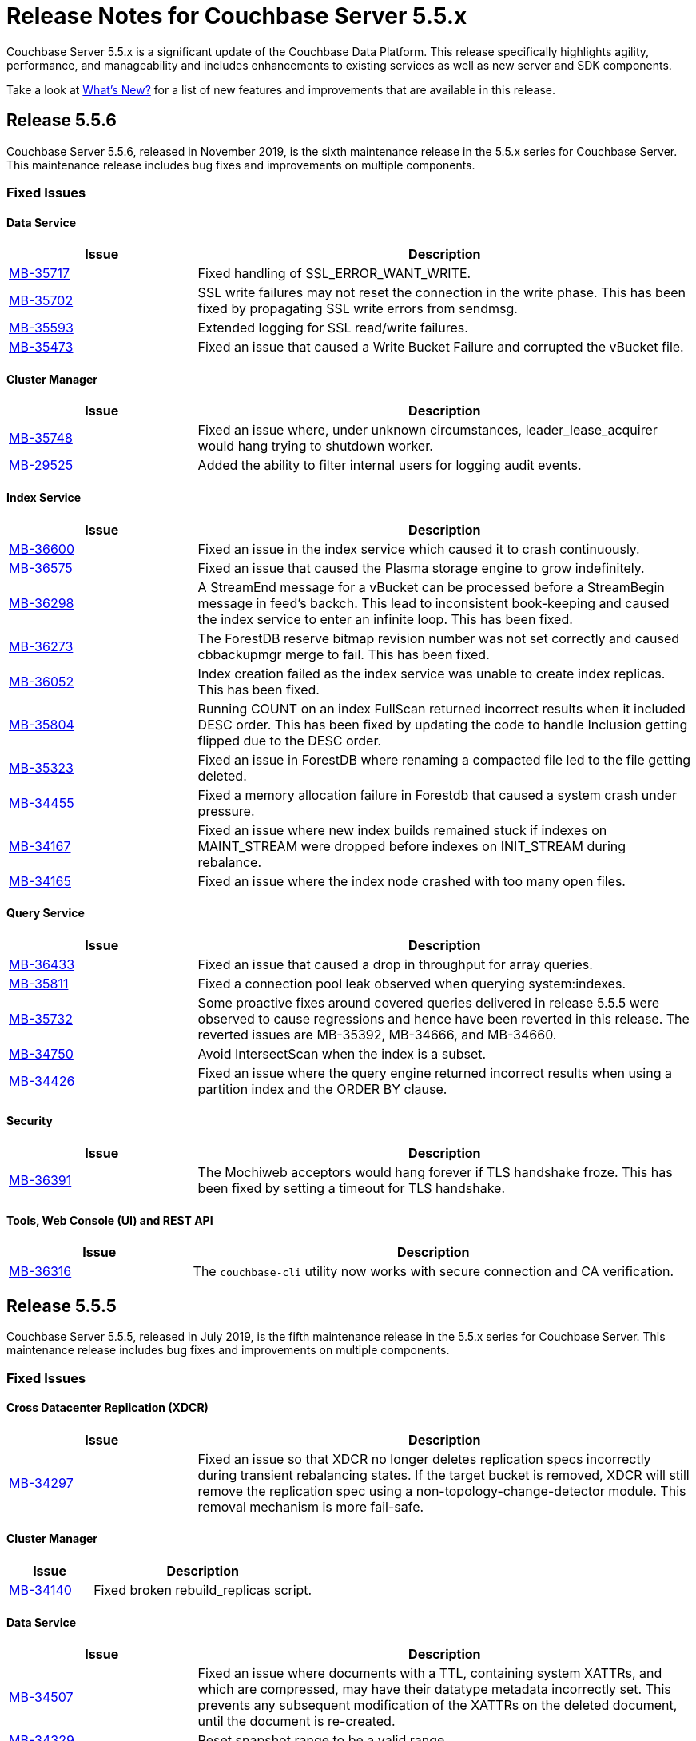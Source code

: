 = Release Notes for Couchbase Server 5.5.x

Couchbase Server 5.5.x is a significant update of the Couchbase Data Platform.
This release specifically highlights agility, performance, and manageability and includes enhancements to existing services as well as new server and SDK components.

Take a look at xref:introduction:whats-new.adoc[What's New?] for a list of new features and improvements that are available in this release.

[#release-556]
== Release 5.5.6

Couchbase Server 5.5.6, released in November 2019, is the sixth maintenance release in the 5.5.x series for Couchbase Server.
This maintenance release includes bug fixes and improvements on multiple components.

[#fixed-issues-556]
=== Fixed Issues

==== Data Service

[#table_fixedissues_data_556,cols="25,66"]
|===
| Issue | Description

| https://issues.couchbase.com/browse/MB-35717[MB-35717^]
| Fixed handling of SSL_ERROR_WANT_WRITE.

| https://issues.couchbase.com/browse/MB-35702[MB-35702^]
| SSL write failures may not reset the connection in the write phase. This has been fixed by propagating SSL write errors from sendmsg.

| https://issues.couchbase.com/browse/MB-35593[MB-35593^]
| Extended logging for SSL read/write failures.

| https://issues.couchbase.com/browse/MB-35473[MB-35473^]
| Fixed an issue that caused a Write Bucket Failure and corrupted the vBucket file.
|===

==== Cluster Manager

[#table_fixedissues_cluster-manager_556,cols="25,66"]
|===
| Issue | Description

| https://issues.couchbase.com/browse/MB-35748[MB-35748^]
| Fixed an issue where, under unknown circumstances, leader_lease_acquirer would hang trying to shutdown worker. 
 
| https://issues.couchbase.com/browse/MB-29525[MB-29525^]
| Added the ability to filter internal users for logging audit events.
|===

==== Index Service

[#table_fixedissues_index_556,cols="25,66"]
|===
| Issue | Description

| https://issues.couchbase.com/browse/MB-36600[MB-36600^]
| Fixed an issue in the index service which caused it to crash continuously. 

| https://issues.couchbase.com/browse/MB-36575[MB-36575^]
| Fixed an issue that caused the Plasma storage engine to grow indefinitely. 

| https://issues.couchbase.com/browse/MB-36298[MB-36298^]
| A StreamEnd message for a vBucket can be processed before a StreamBegin message in feed's backch. This lead to inconsistent book-keeping and caused the index service to enter an infinite loop. This has been fixed.

| https://issues.couchbase.com/browse/MB-36273[MB-36273^]
| The ForestDB reserve bitmap revision number was not set correctly and caused cbbackupmgr merge to fail. This has been fixed.

| https://issues.couchbase.com/browse/MB-36052[MB-36052^]
| Index creation failed as the index service was unable to create index replicas. This has been fixed.

| https://issues.couchbase.com/browse/MB-35804[MB-35804^]
| Running COUNT on an index FullScan returned incorrect results when it included DESC order. This has been fixed by updating the code to handle Inclusion getting flipped due to the DESC order.

| https://issues.couchbase.com/browse/MB-35323[MB-35323^]
| Fixed an issue in ForestDB where renaming a compacted file led to the file getting deleted.

| https://issues.couchbase.com/browse/MB-34455[MB-34455^]
| Fixed a memory allocation failure in Forestdb that caused a system crash under pressure.

| https://issues.couchbase.com/browse/MB-34167[MB-34167^]
| Fixed an issue where new index builds remained stuck if indexes on MAINT_STREAM were dropped before indexes on INIT_STREAM during rebalance.

| https://issues.couchbase.com/browse/MB-34165[MB-34165^]
| Fixed an issue where the index node crashed with too many open files.
|===

==== Query Service

[#table_fixedissues_query_556,cols="25,66"]
|===
| Issue | Description

| https://issues.couchbase.com/browse/MB-36433[MB-36433^]
| Fixed an issue that caused a drop in throughput for array queries.

| https://issues.couchbase.com/browse/MB-35811[MB-35811^]
| Fixed a connection pool leak observed when querying system:indexes.

| https://issues.couchbase.com/browse/MB-35732[MB-35732^]
| Some proactive fixes around covered queries delivered in release 5.5.5 were observed to cause regressions and hence have been reverted in this release. The reverted issues are MB-35392, MB-34666, and MB-34660.

| https://issues.couchbase.com/browse/MB-34750[MB-34750^]
| Avoid IntersectScan when the index is a subset.

| https://issues.couchbase.com/browse/MB-34426[MB-34426^]
| Fixed an issue where the query engine returned incorrect results when using a partition index and the ORDER BY clause.
|===

==== Security

[#table_fixedissues_security_556,cols="25,66"]
|===
| Issue | Description

| https://issues.couchbase.com/browse/MB-36391[MB-36391^]
| The Mochiweb acceptors would hang forever if TLS handshake froze. This has been fixed by setting a timeout for TLS handshake. 
|===

==== Tools, Web Console (UI) and REST API

[#table_fixedissues_tools-ui_556,cols="25,66"]
|===
| Issue | Description

| https://issues.couchbase.com/browse/MB-36316[MB-36316^]
| The `couchbase-cli` utility now works with secure connection and CA verification.
|===

[#release-555]
== Release 5.5.5

Couchbase Server 5.5.5, released in July 2019, is the fifth maintenance release in the 5.5.x series for Couchbase Server.
This maintenance release includes bug fixes and improvements on multiple components.

[#fixed-issues-555]
=== Fixed Issues

==== Cross Datacenter Replication (XDCR)

[#table_fixedissues_xdcr_555,cols="25,66"]
|===
| Issue | Description

| https://issues.couchbase.com/browse/MB-34297[MB-34297^]
| Fixed an issue so that XDCR no longer deletes replication specs incorrectly during transient rebalancing states.
If the target bucket is removed, XDCR will still remove the replication spec using a non-topology-change-detector module. This removal mechanism is more fail-safe.
|===

==== Cluster Manager

[#table_fixedissues_cluster-manager_555,cols="25,66"]
|===
| Issue | Description

| https://issues.couchbase.com/browse/MB-34140[MB-34140^]
| Fixed broken rebuild_replicas script.
|===

==== Data Service

[#table_fixedissues_data_555,cols="25,66"]
|===
| Issue | Description

| https://issues.couchbase.com/browse/MB-34507[MB-34507^]
| Fixed an issue where documents with a TTL, containing system XATTRs, and which are compressed, may have their datatype metadata incorrectly set. This prevents any subsequent modification of the XATTRs on the deleted document, until the document is re-created.

| https://issues.couchbase.com/browse/MB-34329[MB-34329^]
| Reset snapshot range to be a valid range.

| https://issues.couchbase.com/browse/MB-33906[MB-33906^]
| Fixed an issue where the response to a getReplica command could be significantly delayed.
|===

==== Index Service

[#table_fixedissues_index_555,cols="25,66"]
|===
| Issue | Description

| https://issues.couchbase.com/browse/MB-34624[MB-34624^]
| The index service now uses CountTotal for count aggregate on full index scan (leading key, no group by). This improves query performance as the count is precomputed.

| https://issues.couchbase.com/browse/MB-34406[MB-34406^]
| Fixed a memory leak caused by snapshot metadata objects linked list references.
|===

==== Install and Upgrade

[#table_fixedissues_installer_555,cols="25,66"]
|===
| Issue | Description

| https://issues.couchbase.com/browse/MB-34638[MB-34638^]
| Fixed an issue that caused Couchbase Server to take > 130% CPU while idle on Mac OS.

| https://issues.couchbase.com/browse/MB-34419[MB-34419^]
| Couchbase Server versions 5.5.3 and 5.5.4 failed to start on Mac OS platform due to an issue in the startup script. The startup script has been updated in version 5.5.5. 

Note that Mac OS packages for versions 5.5.3 and 5.5.4 have been removed from the Downloads page. We recommend that you upgrade to the latest maintenance release on a given series to avail the bug fixes and improvements. 
|===

==== Query Service

[#table_fixedissues_query_555,cols="25,66"]
|===
| Issue | Description

| https://issues.couchbase.com/browse/MB-34666[MB-34666^]
| Better identifier handling to determine whether an identifier should be covered or not.

| https://issues.couchbase.com/browse/MB-34665[MB-34665^]
| Avoid IntersectScan when the index is a subset.

| https://issues.couchbase.com/browse/MB-34660[MB-34660^]
| Fixed an issue where the implicit cover of nested array did not work as expected with arbitrary variables.

| https://issues.couchbase.com/browse/MB-34544[MB-34544^]
| The query service now generates a special error for subquery build failures and sets the HTTP error code appropriately.
|===

==== Tools, Web Console (UI) and REST API

[#table_fixedissues_tools-ui_555,cols="25,66"]
|===
| Issue | Description

| https://issues.couchbase.com/browse/MB-34224[MB-34224^]
| Updated information on adding roles to a user.

| https://issues.couchbase.com/browse/MB-34126[MB-34126^]
| The `couchbase-cli` tool no longer enforces the 24 character password limit.
|===

[#release-554]
== Release 5.5.4

Couchbase Server 5.5.4, released in April 2019, is the fourth maintenance release in the 5.5.x series for Couchbase Server.
This maintenance release includes fixes to the data, index, and query services, and XDCR, tools, and UI components.

[#fixed-issues-554]
=== Fixed Issues

==== Cross Datacenter Replication (XDCR)

[#table_fixedissues_xdcr_554,cols="25,66"]
|===
| Issue | Description

| https://issues.couchbase.com/browse/MB-33675[MB-33675^]
| Following an issue on a remote cluster, XDCR failed to recover and threw an exception.

| https://issues.couchbase.com/browse/MB-32658[MB-32658^]
| XDCR failed to replicate files larger than the network usage limit. This has been fixed so the bandwidth throttler can handle large documents with sizes greater than the usage limit.

| https://issues.couchbase.com/browse/MB-32222[MB-32222^]
| Fixed an issue where the XDCR log level setting was not retained when upgrading Couchbase Server from version 4.x to newer version.

| https://issues.couchbase.com/browse/MB-32218[MB-32218^]
| Added timeout to replication startup sequence.

| https://issues.couchbase.com/browse/MB-32217[MB-32217^]
| Fixed the heartbeat mechanism to detect when an XDCR rest server was stuck.
|===

==== Data Service

[#table_fixedissues_data_554,cols="25,66"]
|===
| Issue | Description

| https://issues.couchbase.com/browse/MB-33853[MB-33853^]
| Fixed a race condition that was exposed when a supervisor that is shutting down normally, is for some reason brutally shutdown leaving an orphan child process. This rogue lease acquirer interfered with the operation of the orchestrator causing, for instance, rebalance to fail.

| https://issues.couchbase.com/browse/MB-33852[MB-33852^]
| Memcached returned ENGINE NOT_STORED to client after trying to perform arithmetic operations and caused a race condition.

| https://issues.couchbase.com/browse/MB-33773[MB-33773^]
| Fixed an issue that caused a race condition between DCP consumer message processing and stream shutdown.

| https://issues.couchbase.com/browse/MB-33351[MB-33351^]
| Fixed an issue where the breakpad did not catch the memcached segfault (exit status 139).

| https://issues.couchbase.com/browse/MB-32840[MB-32840^]
| Fixed an issue where the audit daemon asserted when rotating an empty audit log causing a crash.

| https://issues.couchbase.com/browse/MB-32696[MB-32696^]
| Fixed an issue so that when an on connection error is encountered, certain operations are retried before returning an error.

| https://issues.couchbase.com/browse/MB-32685[MB-32685^]
| Introduced a delay in updating the RBAC database revision number to avoid returning AUTH_STALE during a refresh of the RBAC database.

| https://issues.couchbase.com/browse/MB-32669[MB-32669^]
| Fixed an issue where a chain of events, active compression of an extended attribute value followed by eviction and then expiry, triggered an exception.

| https://issues.couchbase.com/browse/MB-32660[MB-32660^]
| If an append/prepend request contended with another request at the Server, instead of automatically retrying on the Server (as expected), it returned EEXISTs back to the application.

| https://issues.couchbase.com/browse/MB-32656[MB-32656^]
| Added audit trail for the connected bucket.

| https://issues.couchbase.com/browse/MB-32637[MB-32637^]
| Fixed an issue where CAS value 0 was returned for a successful Append response.

| https://issues.couchbase.com/browse/MB-15009[MB-15009^]
| Defragment document StoredValue in addition to blobs to help cases where a large number of documents with a given key size are deleted, and then new documents are allocated with a different key size. In this case the original size class would not be able to be reused, and hence fragmentation could be high in that class.
|===

==== Index Service

[#table_fixedissues_index_554,cols="25,66"]
|===
| Issue | Description

| https://issues.couchbase.com/browse/MB-33664[MB-33664^]
| It was possible to create an index with fewer replicas than the default num_replicas if you used nodes_list in the WITH clause with fewer nodes than the default number of replicas.

| https://issues.couchbase.com/browse/MB-33653[MB-33653^]
| Fixed an issue where frequent processing of old create tokens caused high CPU usage on index nodes.

| https://issues.couchbase.com/browse/MB-33639[MB-33639^]
| Fixed an issue to terminate all watcher goroutines upon close of MetadataProvider.

| https://issues.couchbase.com/browse/MB-32720[MB-32720^]
| The index service was getting stuck during warmup because of coredumps. This has been fixed.

| https://issues.couchbase.com/browse/MB-32716[MB-32716^]
| Fixed an issue that caused the index service to reach its quota with very few indexed items.

| https://issues.couchbase.com/browse/MB-32657[MB-32657^]
| Fixed an issue to enable creating secondary indexes on binary documents on meta.id(), meta.cas(), and meta.expiration().

| https://issues.couchbase.com/browse/MB-32641[MB-32641^]
| The DCP noop interval has been lowered to 20sec to improve the chances of the projector receiving the noop message early and thus avoiding frequent roll backs.

| https://issues.couchbase.com/browse/MB-32640[MB-32640^]
| Improved the DCP rollback handling mechanism. Instead of ignoring the disk snapshots before rolling back, the index service will now exhaust trying DCP stream requests with all the disk snapshots before rolling back to 0.

| https://issues.couchbase.com/browse/MB-32636[MB-32636^]
| Plasma memory tuner will now increment indexer memory quota only if the indexer process' RSS is below the memory quota.

| https://issues.couchbase.com/browse/MB-32635[MB-32635^]
| In a cluster with duplicate index names across buckets, replica repair failed after a node was added back to the cluster. This has been fixed.
|===

==== Query Service

[#table_fixedissues_query_554,cols="25,66"]
|===
| Issue | Description

| https://issues.couchbase.com/browse/MB-33208[MB-33208^], https://issues.couchbase.com/browse/MB-33185[MB-33185^]
| Fixed an issue with connection pool leak that caused queries to fail.
|===

==== Security

[#table_fixedissues_security_554,cols="25,66"]
|===
| Issue | Description

| https://issues.couchbase.com/browse/MB-33040[MB-33040^]
| The builtin Administrator user can now be authenticated via a client certificate.
|===

==== Tools, Web Console (UI) and REST API

[#table_fixedissues_tools-ui_554,cols="25,66"]
|===
| Issue | Description

| https://issues.couchbase.com/browse/MB-33429[MB-33429^]
| The couchbase-cli setting-alert man page has been updated to include the alert-communication-issue flag.

| https://issues.couchbase.com/browse/MB-33204[MB-33204^]
| The cbbackupmgr backup --resume incorrectly required full administrator privileges. This has been fixed so that any user with back and restore permissions can also resume a backup.

| https://issues.couchbase.com/browse/MB-32671[MB-32671^]
| The `cbimport` key generator did not handle escaped hash(#) or percent(%) characters correctly.

| https://issues.couchbase.com/browse/MB-32659[MB-32659^]
| Fixed an issue where the `Time Interval` checkbox on the Auto-Compaction page was disabled upon initial page load.

| https://issues.couchbase.com/browse/MB-32419[MB-32419^]
| Fixed an issue where `cbrestore` did not restore Views definitions taken using `cbbackup`.
|===

[#release-553]
== Release 5.5.3

Couchbase Server 5.5.3, released in December 2018, is the third maintenance release in the 5.5.x series for Couchbase Server.
This maintenance release includes fixes to the data, index, and query services, and install, XDCR and UI components.

[#fixed-issues-553]
=== Fixed Issues

==== Cross Datacenter Replication (XDCR)

[#table_fixedissues_xdcr_553,cols="25,66"]
|===
| Issue | Description

| https://issues.couchbase.com/browse/MB-32045[MB-32045^]
| Fixed an issue where encrypted XDCR was incorrectly using port 8091.

| https://issues.couchbase.com/browse/MB-31763[MB-31763^]
| The unit of interval for XmemSelfMonitorInterval was incorrectly set to millisecond instead of second, causing an increase in the frequency of Xmem self monitor and the spurious `Xmem is stuck` error. This has been fixed.

| https://issues.couchbase.com/browse/MB-31568[MB-31568^]
| Improve XDCR connection management to prevent XDCR replication getting stuck while creating a checkpoint.
|===

==== Data Service

[#table_fixedissues_data_553,cols="25,66"]
|===
| Issue | Description

| https://issues.couchbase.com/browse/MB-32181[MB-32181^]
| If one or more Ephemeral buckets were present, then nonIO background tasks could be incorrectly scheduled, potentially resulting in DCP connection instability (premature disconnection). This has been fixed.

| https://issues.couchbase.com/browse/MB-31837[MB-31837^]
| In some cases, the memory allocation failures were not handled causing "Write Commit Failure" errors or corruption in vBucket files.

| https://issues.couchbase.com/browse/MB-31835[MB-31835^]
| When data corruption is detected on a data service node, relevant information that can help troubleshoot is now being logged.

| https://issues.couchbase.com/browse/MB-31585[MB-31585^]
| Fixed an issue where appending to a document reset the expiration value to 0, disabling TTL expiry.

| https://issues.couchbase.com/browse/MB-31454[MB-31454^]
| When IPv6 was enabled, Couchbase Server incorrectly used ports that were outside of the known port range. When firewall rules are in place, requiring the ports to be explicitly whitelisted, this blocked nodes from being added to a cluster.

| https://issues.couchbase.com/browse/MB-31570[MB-31570^]
| The data service engine may not send STREAM_END message to consumers if non-infinity end sequence number and cursor dropping occurs. This could cause clients such as cbbackupmgr to hang indefinitely.
|===

==== Index Service

[#table_fixedissues_index_553,cols="25,66"]
|===
| Issue | Description

| https://issues.couchbase.com/browse/MB-31745[MB-31745^]
| An error is seen during a SUM aggregate pushdown when the entry value is greater than MaxInt64.

| https://issues.couchbase.com/browse/MB-31696[MB-31696^]
| Fixed an issue so that you can now create secondary indexes on binary documents on meta.id(), meta.cas(), and meta.expiration().

| https://issues.couchbase.com/browse/MB-31559[MB-31559^]
| The index service crashed if the data bucket was flushed while the initial index was being built.
|===

==== Install and Upgrade

[#table_fixedissues_install_553,cols="25,66"]
|===
| Issue | Description

| https://issues.couchbase.com/browse/MB-31648[MB-31648^]
| On Windows platform, the missing data file (icudtl.dat) caused errors in the Views engine and Eventing service. The data file has been restored.
|===

==== Query Service

[#table_fixedissues_query_553,cols="25,66"]
|===
| Issue | Description

| https://issues.couchbase.com/browse/MB-32195[MB-32195^]
| Fixed a race condition caused by the intersect scan incorrectly interpreting the end of a scan as having already processed all the keys from that scan.

| https://issues.couchbase.com/browse/MB-32120[MB-32120^]
| Fixed an issue where the query engine threw an error if the query referenced extended attributes and the result contained non-existent keys.

| https://issues.couchbase.com/browse/MB-31991[MB-31991^], https://issues.couchbase.com/browse/MB-31990[MB-31990^]
| Following a cluster upgrade to version 5.5, the query service failed to retrieve extended attributes from a bucket when the query was run for the first time due to stale connections. This has been fixed to check and establish new working connections before executing a query following an upgrade.

| https://issues.couchbase.com/browse/MB-31615[MB-31615^]
| Fixed an issue where the TRUE predicate was handled incorrectly in the WHERE clause causing incorrect results.
|===

==== Tools, Web Console (UI) and REST API

[#table_fixedissues_tools-ui_553,cols="25,66"]
|===
| Issue | Description

| https://issues.couchbase.com/browse/MB-32142[MB-32142^]
| Fixed an issue where the Views UI was unable to process the "undefined" value in a binary JSON document.

| https://issues.couchbase.com/browse/MB-32072[MB-32072^]
| All requests originating from the UI were authenticated using token based authentication, even when client certificate authentication is enabled on the Server and a client certificate is configured in the browser. This has been fixed to use client certificates for authentication in such scenarios.

| https://issues.couchbase.com/browse/MB-31830[MB-31830^]
| The cbbackupmgr utility would hang and not return an error when trying to backup a cluster in which at least one node was down and had not failed over.
|===

[#release-552]
== Release 5.5.2

Couchbase Server 5.5.2, released in October 2018, is the second maintenance release in the 5.5.x series for Couchbase Server.
This maintenance release includes fixes to the index and query services, XDCR, and installer components.

[#fixed-issues-552]
=== Fixed Issues

==== Data Service

[#table_fixedissues_data_552,cols="25,66"]
|===
| Issue | Description

| https://issues.couchbase.com/browse/MB-30920[MB-30920^]
| Authenticated users with full administrative privileges were able to access the diagnostic endpoint, `/diag/eval` remotely, allowing these users to run arbitrary code on the server host. This issue is addressed by only allowing full administrators to access this endpoint from localhost. This mitigates the issue as users that have access to the server host are already in a position to run arbitrary code.

Note that the `diag/eval` endpoint is authenticated and requires the highest privileges in the system (Full Admin). It is the case that a user with access to this endpoint can already delete, corrupt or coy all the data in the system. Customers can mitigate this issue by tightly controlling access to full administrative privileges.
|===

==== Cross Datacenter Replication (XDCR)

[#table_fixedissues_xdcr_552,cols="25,66"]
|===
| Issue | Description

| https://issues.couchbase.com/browse/MB-31141[MB-31141^]
| Fixed an issue where replication from version 4.5.x to version 5.5.x caused corruption on deleted documents leading to inability to rebalance.
|===

==== Index Service

[#table_fixedissues_index_552,cols="25,66"]
|===
| Issue | Description

| https://issues.couchbase.com/browse/MB-30509[MB-30509^]
| In previous releases, the memory consumption of the index service could exceed the index service’s RAM quota setting. This caused problems when the quota was set to an amount that was close to the physical RAM on the Server node, for example this could lead to an out of memory error. This issue has been fixed.

| https://issues.couchbase.com/browse/MB-30412[MB-30412^]
| After a rebalance, the index service was stuck waiting for Memcached. This has been fixed by adding a timeout mechanism so the index service does not hang.

| https://issues.couchbase.com/browse/MB-30382[MB-30382^]
| Fixed an issue where the index service threw an error if an index was dropped when index mutation was ongoing.

| https://issues.couchbase.com/browse/MB-29982[MB-29982^]
| The authentication requests from projector to Memcached now have a fixed timeout to avoid infinite wait time.
|===

==== Install and Upgrade

[#table_fixedissues_install_552,cols="25,66"]
|===
| Issue | Description

| https://issues.couchbase.com/browse/MB-30227[MB-30227^]
| Fixed an issue where in-place (offline) upgrades to Couchbase Server on Windows from 5.0.x or 5.1.x to later releases failed.
|===

==== Query Service

[#table_fixedissues_query_552,cols="25,66"]
|===
| Issue | Description

| https://issues.couchbase.com/browse/MB-31269[MB-31269^]
| A race condition was observed when deleting a system bucket if the bucket was in use by a system bucket scan.
This is a rare condition where the wrong unlock was used when the scan resumed after the delete operation completed.

| https://issues.couchbase.com/browse/MB-31240[MB-31240^]
| When establishing connections, the cbq-engine would hang if the data node did not respond when trying to establish a handshake packet exchange with the data node.
This has been fixed and the cbq-engine now throws an error if the connection cannot be established.

| https://issues.couchbase.com/browse/MB-31017[MB-31017^]
| An empty array in the index scan caused incorrect results. This was observed when the scan_cap parameter was set to a small number (say 2) and thus, backfill was used.

| https://issues.couchbase.com/browse/MB-30946[MB-30946^]
| Fixed an issue where an empty array from index scan did not work as expected when backfill was used.
|===

[#release-551]
== Release 5.5.1

Couchbase Server 5.5.1, released in August 2018, is the first maintenance release in the 5.5.x series for Couchbase Server.

[#fixed-issues-551]
=== Fixed Issues

==== Data Service

[#table_fixedissues_data_551,cols="25,66"]
|===
| Issue | Description

| https://issues.couchbase.com/browse/MB-30868[MB-30868^]
| Fixed an issue where the logs collected from the UI did not use the same salt across all nodes even though they were collected at the same time.

| https://issues.couchbase.com/browse/MB-30610[MB-30610^]
| Fixed an issue where the Memcached process was unable to start if IPv6 protocol stack was disabled.
|===

==== Index Service

[#table_fixedissues_index_551,cols="25,66"]
|===
| Issue | Description

| https://issues.couchbase.com/browse/MB-30870[MB-30870^]
| During warmup, one of the indexes with low number of items triggered an issue and caused the internal garbage collector to run forever.
Thus causing the entire index service to stall during warmup.
This issue was observed when using Plasma storage engine.

| https://issues.couchbase.com/browse/MB-30823[MB-30823^]
| Fixed an issue where the index service crashed with a "slice bounds out of range"  error.

| https://issues.couchbase.com/browse/MB-2xxxx[MB-30672^]
| Fixed an issue where upgrading from 4.x to 5.x version of Couchbase Server caused an outage for GSI standard indexes.
This was observed during rolling upgrade from ForestDB to Plasma.
When the last ForestDB index service node was taken out of the cluster, the cluster compatibility mode changed to Plasma and the index service restarted.
|===

==== Installation

[#table_fixedissues_install_551,cols="25,66"]
|===
| Issue | Description

| https://issues.couchbase.com/browse/MB-30413[MB-30413^]
| Uninstalling Couchbase Server on a Debian-based systemd distribution such as Ubuntu 16 using "apt-get remove" and then running "systemctl status couchbase-server" reported that the service still exists but is "masked".
This means the service was explicitly disabled in such a way that it could not be started, automatically or by hand.
As a result, subsequent installations of any version of Couchbase Server failed as the service was rendered unstartable.
|===

==== Tools, Web Console (UI) and REST API

[#table_fixedissues_tools-ui_551,cols="25,66"]
|===
| Issue | Description

| https://issues.couchbase.com/browse/MB-30636[MB-30636^]
| Fixed an issue where an unexpected token error was seen when accessing the Web Console in Couchbase Server version 5.5.0.

| https://issues.couchbase.com/browse/MB-30589[MB-30589^]
| Fixed an issue where the warning message on the Web Console showed an incorrect flag for the removal of dedicated bucket port as `--remove-port` instead of `--remove-bucket-port`.
|===

[#release-550]
== Release 5.5.0

Couchbase Server 5.5.0 was released in July 2018.

[#changes-in-behavior]
=== Major Behavior Changes

[#table_change-behavior,cols="25,66"]
|===
| Issue | Description

| https://issues.couchbase.com/browse/MB-28778[MB-28778^]
| The default number of Data Service worker threads has been increased; from 3/4 of the number of available CPU threads, to 7/8 of the number of available CPU threads (minimum of 4 in both cases).
This makes better use of the available CPU resource, particularly on larger systems, as such users may see an increase in CPU utilization on such systems.

| https://issues.couchbase.com/browse/MB-28417[MB-28417^]
| The permissions assigned to the cluster_admin role have been downgraded.
As a result, The cluster_admin role no longer has FTS write permissions used to create FTS searches.

_Workaround_: Add the *fts_admin* role as required.

| https://issues.couchbase.com/browse/MB-27173[MB-27173^]
| Prior to 5.5, the [.cmd]`mctimings` command defined the _request start_ as the time when the 24 byte request header had been read by the Data Service.
However, many requests contain a _body_ which also needs to be read before a request can be processed.
As such, the reported duration didn't accurately reflect how long the server actually spent processing a request, if it was still waiting for the body to be received from the network.

In 5.5, the definition of _request start_ has been changed to be when the header _and_ body have both been read.
This has the effect of more accurately reflecting the time spent by the Data Service in servicing a request, as the time the body spends in transit over the network is no longer included.
As a result command timings for affected request will have shorter durations compared to how they were measured before 5.5.

| https://issues.couchbase.com/browse/MB-27060[MB-27060^]
| The Couchbase Server 5.5 Windows installer package no longer bundles the DLL [.path]_dbghelp.dll_ which is required by Breakpad to produce dumps on Windows platforms.
Starting version 5.5, Breakpad will pick the DLL (dbghelp.dll) that is shipped with the OS.
|===

[#supported-platforms-550]
=== New Supported Platforms

This release adds support for the Debian 9 platform.
See xref:install:install-platforms.adoc[Supported Platforms] for the complete list of supported platforms.

[#deprecation-550]
=== Deprecated Features and Platforms

The following functionality is deprecated, will be deprecated or is unsupported.

* Server side Moxi or buckets with custom server side Moxi ports are deprecated and may be removed from the product in the future.
* The ability to create a bucket with a Moxi port has been deprecated.
The CLI commands have been updated to remove Moxi ports for bucket create and bucket edit operations.
* View indexes for query (specified by the USING VIEW clause in N1QL) are deprecated and will be removed in a future release.

[#v550-known-issues]
=== Known Issues

// <p><b>Cross Data-center Replication (XDCR)</b></p>
// <table frame="all" rowsep="1" colsep="1" id="table_knownissues_v55-xdcr">
// <tgroup cols="2">
// <colspec colname="c1" colnum="1" colwidth="1*"/>
// <colspec colname="c2" colnum="2" colwidth="2.64*"/>
// <thead>
// <row>
// <entry>Issue</entry>
// <entry>Description</entry>
// </row>
// </thead>
// <tbody>
// <row>
// <entry></entry>
// <entry></entry>
// </row>
// </tbody>
// </tgroup>
// </table>

==== Administration/Cluster Management

[#table_knownissues_v55-cluster,cols="25,66"]
|===
| Issue | Description

| https://issues.couchbase.com/browse/MB-23074[MB-23074^]
| *Summary*: Performance issues may be observed when running Couchbase Server on CentOS 7.3 with kernel 3.10.0-514.6.

| https://issues.couchbase.com/browse/MB-17571[MB-17571^]
| *Summary:* On an undersized node, the default memory quota assigned to all the selected services by the server might result in a failure.

*Workaround:* Adjust the memory allocations appropriately to work around this issue.
|===

==== Data Service

[#table_knownissues_v55-kv-data,cols="25,66"]
|===
| Issue | Description

| https://issues.couchbase.com/browse/MB-30610[MB-30610^]
a|
*Summary*: Memcached process unable to start if IPv6 protocol stack has been disabled.
*Workaround*: There are two generally accepted methods to disable IPv6 on recent Linux distributions:

. Disable the entire IPv6 protocol stack - typically by adding a boot-time grub parameter: `ipv6.disable=1`.
. Disable assignment of IPv6 addresses to interfaces - either by setting the boot-time grub parameter: `ipv6.disable_ipv6=1`, or dynamically by setting the appropriate `net.ipv6.conf` sysctl properties.

Only the first method to disable IPv6 will cause Memcached to not start correctly.
As a workaround you can disable IPv6 using the second method instead.

| https://issues.couchbase.com/browse/MB-30074[MB-30074^]
| *Summary*: The data node is in a pending state after memcached crashes.

| https://issues.couchbase.com/browse/MB-29809[MB-29809^]
| *Summary*: The `last_modified` can be incorrect if a bucket was upgraded and contains old documents.

| https://issues.couchbase.com/browse/MB-29227[MB-29227^]
| *Summary*: Couchbase Server can get into a livelock state due to high checkpoint memory usage.

| https://issues.couchbase.com/browse/MB-37643[MB-37643^]
| *Summary*: When bucket-level expiry is enabled and the bucket(max) TTL is set to more than 30 days, then it uses an expiry offset based from when the Data Service is started, instead of an offset based from the current time.  This can result in documents that use the bucket TTL being expired prematurely.
|===

==== Eventing Service

[#table_knownissues_v55-eventing,cols="25,66"]
|===
| Issue | Description

| https://issues.couchbase.com/browse/MB-31639[MB-31639^]
| *Summary*: The `cbbackupmgr` utility fails to backup a cluster with Eventing service when the user role is set to 'Data Backup & Restore' role.

| https://issues.couchbase.com/browse/MB-29841[MB-29841^]
| *Summary*: The debugger is unable to apply the source map generated by the transpiler.
A recent update in the Chrome browser version 66.0.3359.181 is causing this issue.
Since Google doesn't allow previous versions of Chrome to be downloaded, you can download previous versions of Chromium.
The debugger works fine with source maps on Chromium version 63.0.3239.0.

Note: Our fix for Chromium is tagged to *69.0.3466.0~157*.
As per the https://www.chromium.org/developers/calendar[Chrome release calendar^], 69.x is set to release on September 4th 2018.
The fix has been merged to Chrome Canary and is available at https://www.google.com/chrome/browser/canary.html[^]

| https://issues.couchbase.com/browse/MB-29360[MB-29360^]
| *Summary*: Multiple mutations are observed for a single document update when using Sync Gateway, leading to the OnUpdate handler being triggered multiple times.

| https://issues.couchbase.com/browse/MB-29308[MB-29308^]
| *Summary*: The eventing service may mark redacted data incorrectly.

| https://issues.couchbase.com/browse/MB-29271[MB-29271^]
| *Summary*: When a rebalance is in progress the Eventing service hangs when memcached is killed on data and eventing nodes.

| https://issues.couchbase.com/browse/MB-28555[MB-28555^]
| *Summary*: The Eventing service currently does not provide the ability to specify a port range.
Instead, the OS arbitrarily allocates a port for the Chrome Debugger.

| https://issues.couchbase.com/browse/MB-28414[MB-28414^]
| *Summary*: The eventing service misses some mutations with non-default vBuckets (535,1001 etc).

| https://issues.couchbase.com/browse/MB-28120[MB-28120^]
| *Summary*: The eventing service rebalance progress jumps from 24% to Finish.

| https://issues.couchbase.com/browse/MB-28010[MB-28010^]
| *Summary*: The `execution_stats.on_update_failure` are not counted in the Failures stats displayed in the Web Console.

| https://issues.couchbase.com/browse/MB-27814[MB-27814^]
| *Summary*: When there are multiple functions being deployed, undeployment does not happen until all functions are deployed.

| https://issues.couchbase.com/browse/MB-27559[MB-27559^]
| *Summary*: Benign panics can be seen in the eventing service logs during undeployment.
|===

==== Full-text Search Service

[#table_knownissues_v55-fts,cols="25,66"]
|===
| Issue | Description

| https://issues.couchbase.com/browse/MB-29967[MB-29967^]
| *Summary*: In some circumstances, the Search engine uses more memory than its defined quota.

| https://issues.couchbase.com/browse/MB-28847[MB-28847^]
| *Summary*: The memory usage during index build overshoots the RAM quota.

| https://issues.couchbase.com/browse/MB-27429[MB-27429^]
| *Summary*: Scorch indexes were found to contain duplicate pindexes.

| https://issues.couchbase.com/browse/MB-25714[MB-25714^]
| *Summary*: On Windows platform, a very high memory/CPU usage may be observed when search service is indexing.
|===

==== Indexing Service

[#table_knownissues_v55-gsi-views,cols="25,66"]
|===
| Issue | Description

| https://issues.couchbase.com/browse/MB-30207[MB-30207^]
| *Summary*: An error is seen during a SUM aggregate pushdown when the entry value is greater than MaxInt64.

| https://issues.couchbase.com/browse/MB-30011[MB-30011^]
| *Summary*: The rebalance progress in percentage during GSI swap rebalance doesn't always increase linearly.

| https://issues.couchbase.com/browse/MB-19869[MB-19869^]
| *Summary*: Rebalance fails when taking out failed over nodes running views, in certain circumstances.
|===

==== Install and Upgrade

[#table_knownissues_v55-installer,cols="25,66"]
|===
| Issue | Description

| https://issues.couchbase.com/browse/MB-30354[MB-30354^]
| *Summary*: Upgrading from 4.x to 5.x version of Couchbase Server causes an outage for GSI standard indexes.
This is observed during rolling upgrade from ForestDB to Plasma.
When the last ForestDB index service node is taken out of the cluster,  the cluster compatibility mode changes to Plasma and index service restarts.

| https://issues.couchbase.com/browse/MB-30227[MB-30227^]
| *Summary*: In-place (offline) upgrades Server on Windows from 5.0.x or 5.1.x to later releases will fail.

*Workaround*: Manually uninstall 5.0.x / 5.1.x from your Windows machines prior to installing 5.5.0 or later Server releases.
|===

==== Query Service

[#table_knownissues_v55-query,cols="25,66"]
|===
| Issue | Description

| https://issues.couchbase.com/browse/MB-29391[MB-29391^], https://issues.couchbase.com/browse/MB-29393[MB-29393^]
| *Summary*:  Large numeric values are reported incorrectly.
For example, the modulo operation or a scan for min int64 value returns an incorrect result in case of int64.
|===

==== Security

[#table_knownissues_v55-security,cols="25,66"]
|===
| Issue | Description

| https://issues.couchbase.com/browse/MB-26421[MB-26421^]
| *Summary*: The default "administrator" user doesn't show up in list of local users displayed on the Web Console under the Security \-> Users tab.
|===

==== Tools, Web Console (UI), and REST API

[#table_knownissues_tools_ui_550,cols="25,66"]
|===
| Issue | Description

| https://issues.couchbase.com/browse/MB-30589[MB-30589^]
| *Summary*: The UI displays an incorrect flag in the warning message about the removal of dedicated port for a bucket.
It displays `--remove-port` instead of `--remove-bucket-port`.
|===

==== Analytics Service (Developer Preview)

[#table_knownissues_v55-analytics,cols="25,66"]
|===
| Issue | Description

| https://issues.couchbase.com/browse/MB-30007[MB-30007^]
| *Summary*: It is possible for a CONNECT BUCKET statement to fail temporarily with the error message "[.out]``The vbucket belongs to another server(0x7)``" when rebalancing Data nodes.

*Workaround*: Retry the operation.

| https://issues.couchbase.com/browse/MB-29542[MB-29542^]
| *Summary*: The Analytics stats for failed record count was incorrect.

| https://issues.couchbase.com/browse/MB-28544[MB-28544^]
a|
*Summary*: The UNION ALL operation does not work for all query types.
For example, a query of the form shown below is not parsed correctly.

----
(SELECT ... FROM ... WHERE ...)
UNION ALL
  (SELECT ... FROM ... WHERE ...)
----

*Workaround*: Remove the parentheses around the first subquery block.

----
SELECT ... FROM ... WHERE ...
UNION ALL
  (SELECT ...
    FROM ...
    WHERE ...)
----
|===

[#v550-fixed-issues]
=== Fixed Issues

// <p><b>Cross Datacenter Replication</b></p>
// <table frame="all" rowsep="1" colsep="1" id="table_fixedissues_xdcr_550">
// <tgroup cols="2">
// <colspec colname="c1" colnum="1" colwidth="1*"/>
// <colspec colname="c2" colnum="2" colwidth="2.64*"/>
// <thead>
// <row>
// <entry>Issue</entry>
// <entry>Description</entry>
// </row>
// </thead>
// <tbody>
// <row>
// <entry><xref href="https://issues.couchbase.com/browse/MB-xxxxx" format="html"
// scope="external">MB-xxxxx</xref></entry>
// <entry>Fixed  </entry>
// </row>
// </tbody>
// </tgroup>
// </table>

==== Data Service

[#table_fixedissues_data_550,cols="25,66"]
|===
| Issue | Description

| https://issues.couchbase.com/browse/MB-29227[MB-29227^]
| Couchbase Server could get into a livelock state due to high checkpoint memory usage.

| https://issues.couchbase.com/browse/MB-29205[MB-29205^]
| There were a number of issues in Couchbase Server which caused rebalance to fail from time to time.
These have been fixed.

| https://issues.couchbase.com/browse/MB-29040[MB-29040^]
| Rebalance failed with an "Invalid Format specified for DCP_DELETION" error when data or eventing nodes were swapped in and out of a cluster.

| https://issues.couchbase.com/browse/MB-28868[MB-28868^]
| The index service went through a race condition in the storage engine which led to a crash.
The crash was most likely to happen if the index service was restarted with existing build indexes and they continued to process mutations after the index service restarted.

| https://issues.couchbase.com/browse/MB-28468[MB-28468^]
| The full-text search service repeatedly attempted to setup DCP streams to non-existing vBuckets.
|===

==== Eventing Service

[#table_fixedissues_eventing_550,cols="25,66"]
|===
| Issue | Description

| https://issues.couchbase.com/browse/MB-29235[MB-29235^]
| The Eventing service did not retry bucket operation failures that were determined by the appropriate LCB macro to be retriable.

| https://issues.couchbase.com/browse/MB-29147[MB-29147^]
| Rebalance of KV/Eventing nodes can hang if the cluster contains Eventing nodes due to stale authentication info with the GoCB SDK.

| https://issues.couchbase.com/browse/MB-28968[MB-28968^]
| Rebalance of data or eventing nodes would hang if the cluster contained Eventing nodes.

| https://issues.couchbase.com/browse/MB-28779[MB-28779^]
| If the handler code was not idempotent, the destination bucket contained more docs than expected after a rebalance.

| https://issues.couchbase.com/browse/MB-28775[MB-28775^]
| On Windows, orphan processes with [.path]_.rbf_ extension were found to be running even after uninstalling Couchbase Server.

| https://issues.couchbase.com/browse/MB-28667[MB-28667^]
| Under some circumstances, like a function undergoing bootstrap or buckets referenced by the function (source, metadata, destination) get flushed or deleted, the function could not be undeployed.

| https://issues.couchbase.com/browse/MB-28550[MB-28550^]
| After restoring from an enterprise backup of eventing functions, eventing service would not process mutations in the destination cluster.

| https://issues.couchbase.com/browse/MB-28520[MB-28520^]
| Deployment fails if the size of the handler code is greater than 1MB.

| https://issues.couchbase.com/browse/MB-28315[MB-28315^]
| Redeploying a function resulted in the application log being truncated instead of appending to the existing log.

| https://issues.couchbase.com/browse/MB-27679[MB-27679^]
| The Eventing service can crash when processing documents in source buckets with size is greater than 1 MB.

| https://issues.couchbase.com/browse/MB-27491[MB-27491^]
| Failed rebalance, when retried, could hang.

| https://issues.couchbase.com/browse/MB-27454[MB-27454^]
| Rebalance-in of a data(KV) node after recovery from failover may hang if eventing service is processing mutations.
|===

==== Index Service

[#table_fixedissues_index_550,cols="25,66"]
|===
| Issue | Description

| https://issues.couchbase.com/browse/MB-29405[MB-29405^]
| Rebalance would hang during index service rebalance.

| https://issues.couchbase.com/browse/MB-28139[MB-28139^]
| If the index files were corrupted, the index service would continue to crash and required a failover or a manual deletion of the corrupted index files to recover.
|===

==== Query Service

[#table_fixedissues_query_550,cols="25,66"]
|===
| Issue | Description

| https://issues.couchbase.com/browse/MB-27815[MB-27815^]
| The array indexing plan incorrectly included filter covers.

| https://issues.couchbase.com/browse/MB-27360[MB-27360^]
| Fixed an issue on Windows platform where a query with more than 1000 characters could be pasted into the cbq shell only the up to 3 times.
Subsequent paste operations resulted in a partial query being pasted.

| https://issues.couchbase.com/browse/MB-25901[MB-25901^]
| Fixed an issue where the ORDER BY operator proceeded to sort even after being stopped and could lead to crashes.
|===

// <p><b>Search Service</b></p>
// <table frame="all" rowsep="1" colsep="1" id="table_fixedissues_search_550">
// <tgroup cols="2">
// <colspec colname="c1" colnum="1" colwidth="1*"/>
// <colspec colname="c2" colnum="2" colwidth="2.64*"/>
// <thead>
// <row>
// <entry>Issue</entry>
// <entry>Description</entry>
// </row>
// </thead>
// <tbody>
// <row>
// <entry></entry>
// <entry></entry>
// </row>
// </tbody>
// </tgroup>
// </table>

==== Tools, Web Console (UI), and REST API

[#table_fixedissues_tools_550,cols="25,66"]
|===
| Issue | Description

| https://issues.couchbase.com/browse/MB-29980[MB-29980^]
| The logic to confirm unsafe stop rebalance operation on the Web Console has been resurrected.

| https://issues.couchbase.com/browse/MB-28337[MB-28337^]
| `Cbbackup`, `cbtransfer` and `cbrecovery` can incorrectly timeout and in rare cases cause data corruption.

| https://issues.couchbase.com/browse/MB-27719[MB-27719^]
| The [.cmd]`cbrecovery` command threw an exception when recovering data from a cluster that had failed over nodes.
|===

==== Analytics Service (Developer Preview)

[#table_fixedissues_analytics_550,cols="25,66"]
|===
| Issue | Description

| https://issues.couchbase.com/browse/MB-27280[MB-27280^]
a|
It was possible for a rebalance of the Analytics nodes to always fail if:

* a bucket was in the disconnected state, and
* the Analytics nodes were at different DCP states.

In that case a common DCP state (required for rebalancing) could not be achieved as no new DCP mutations were received by the Analytics nodes.
|===

== Release Notes for Older 5.x Versions

* xref:5.1@relnotes.adoc[Release 5.1]
* xref:5.0@relnotes.adoc[Release 5.0]
